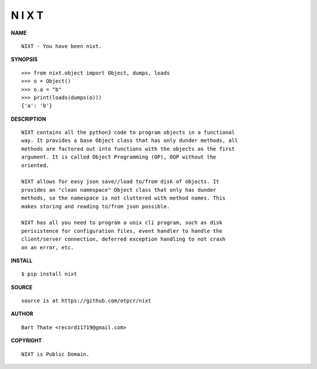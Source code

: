 N I X T
=======


**NAME**

::

   NIXT - You have been nixt.


**SYNOPSIS**

::

    >>> from nixt.object import Object, dumps, loads
    >>> o = Object()
    >>> o.a = "b"
    >>> print(loads(dumps(o)))
    {'a': 'b'}


**DESCRIPTION**

::

    NIXT contains all the python3 code to program objects in a functional
    way. It provides a base Object class that has only dunder methods, all
    methods are factored out into functions with the objects as the first
    argument. It is called Object Programming (OP), OOP without the
    oriented.

    NIXT allows for easy json save//load to/from disk of objects. It
    provides an "clean namespace" Object class that only has dunder
    methods, so the namespace is not cluttered with method names. This
    makes storing and reading to/from json possible.

    NIXT has all you need to program a unix cli program, such as disk
    perisistence for configuration files, event handler to handle the
    client/server connection, deferred exception handling to not crash
    on an error, etc.


**INSTALL**


::

    $ pip install nixt


**SOURCE**

::

    source is at https://github.com/otpcr/nixt


**AUTHOR**

::

    Bart Thate <record11719@gmail.com>


**COPYRIGHT**

::

    NIXT is Public Domain.

